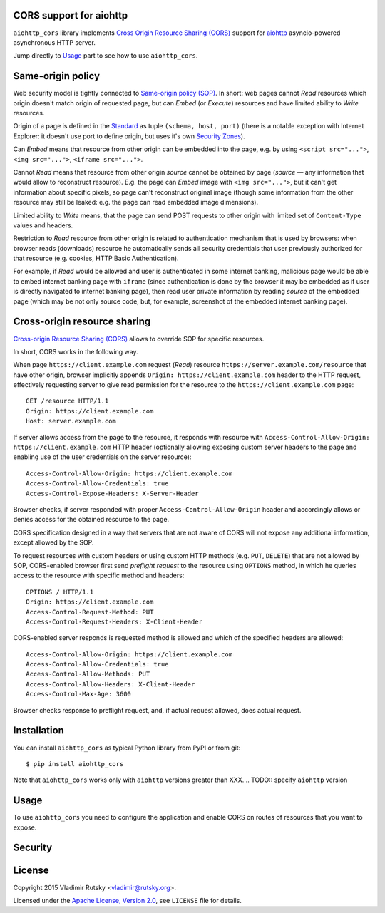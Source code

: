 CORS support for aiohttp
========================

``aiohttp_cors`` library implements
`Cross Origin Resource Sharing (CORS) <cors_>`__
support for `aiohttp <aiohttp_>`__
asyncio-powered asynchronous HTTP server.

Jump directly to `Usage`_ part to see how to use ``aiohttp_cors``.

Same-origin policy
==================

Web security model is tightly connected to
`Same-origin policy (SOP) <sop_>`__.
In short: web pages cannot *Read* resources which origin
doesn't match origin of requested page, but can *Embed* (or *Execute*)
resources and have limited ability to *Write* resources.

Origin of a page is defined in the `Standard <cors_>`__ as tuple
``(schema, host, port)``
(there is a notable exception with Internet Explorer: it doesn't use port to
define origin, but uses it's own
`Security Zones <https://msdn.microsoft.com/en-us/library/ms537183.aspx>`__).

Can *Embed* means that resource from other origin can be embedded into
the page,
e.g. by using ``<script src="...">``, ``<img src="...">``,
``<iframe src="...">``.

Cannot *Read* means that resource from other origin *source* cannot be
obtained by page
(*source* — any information that would allow to reconstruct resource).
E.g. the page can *Embed* image with ``<img src="...">``,
but it can't get information about specific pixels, so page can't reconstruct
original image
(though some information from the other resource may still be leaked:
e.g. the page can read embedded image dimensions).

Limited ability to *Write* means, that the page can send POST requests to
other origin with limited set of ``Content-Type`` values and headers.

Restriction to *Read* resource from other origin is related to authentication
mechanism that is used by browsers:
when browser reads (downloads) resource he automatically sends all security
credentials that user previously authorized for that resource
(e.g. cookies, HTTP Basic Authentication).

For example, if *Read* would be allowed and user is authenticated
in some internet banking,
malicious page would be able to embed internet banking page with ``iframe``
(since authentication is done by the browser it may be embedded as if
user is directly navigated to internet banking page),
then read user private information by reading *source* of the embedded page
(which may be not only source code, but, for example,
screenshot of the embedded internet banking page).

Cross-origin resource sharing
=============================

`Cross-origin Resource Sharing (CORS) <cors_>`__ allows to override
SOP for specific resources.

In short, CORS works in the following way.

When page ``https://client.example.com`` request (*Read*) resource
``https://server.example.com/resource`` that have other origin,
browser implicitly appends ``Origin: https://client.example.com`` header
to the HTTP request,
effectively requesting server to give read permission for
the resource to the ``https://client.example.com`` page::

    GET /resource HTTP/1.1
    Origin: https://client.example.com
    Host: server.example.com

If server allows access from the page to the resource, it responds with
resource with ``Access-Control-Allow-Origin: https://client.example.com``
HTTP header
(optionally allowing exposing custom server headers to the page and
enabling use of the user credentials on the server resource)::

    Access-Control-Allow-Origin: https://client.example.com
    Access-Control-Allow-Credentials: true
    Access-Control-Expose-Headers: X-Server-Header

Browser checks, if server responded with proper
``Access-Control-Allow-Origin`` header and accordingly allows or denies
access for the obtained resource to the page.

CORS specification designed in a way that servers that are not aware
of CORS will not expose any additional information, except allowed by the
SOP.

To request resources with custom headers or using custom HTTP methods
(e.g. ``PUT``, ``DELETE``) that are not allowed by SOP,
CORS-enabled browser first send *preflight request* to the
resource using ``OPTIONS`` method, in which he queries access to the resource
with specific method and headers::

    OPTIONS / HTTP/1.1
    Origin: https://client.example.com
    Access-Control-Request-Method: PUT
    Access-Control-Request-Headers: X-Client-Header

CORS-enabled server responds is requested method is allowed and which of
the specified headers are allowed::

    Access-Control-Allow-Origin: https://client.example.com
    Access-Control-Allow-Credentials: true
    Access-Control-Allow-Methods: PUT
    Access-Control-Allow-Headers: X-Client-Header
    Access-Control-Max-Age: 3600

Browser checks response to preflight request, and, if actual request allowed,
does actual request.

Installation
============

You can install ``aiohttp_cors`` as typical Python library from PyPI or
from git::

   $ pip install aiohttp_cors

Note that ``aiohttp_cors`` works only with ``aiohttp`` versions greater than
XXX.
.. TODO:: specify ``aiohttp`` version

Usage
=====

To use ``aiohttp_cors`` you need to configure the application and
enable CORS on routes of resources that you want to expose.

.. TODO:: fill this

Security
========

.. TODO:: fill this

License
=======

Copyright 2015 Vladimir Rutsky <vladimir@rutsky.org>.

Licensed under the
`Apache License, Version 2.0 <https://www.apache.org/licenses/LICENSE-2.0>`__,
see ``LICENSE`` file for details.

.. _cors: http://www.w3.org/TR/cors/
.. _aiohttp: https://github.com/KeepSafe/aiohttp/
.. _sop: https://en.wikipedia.org/wiki/Same-origin_policy
